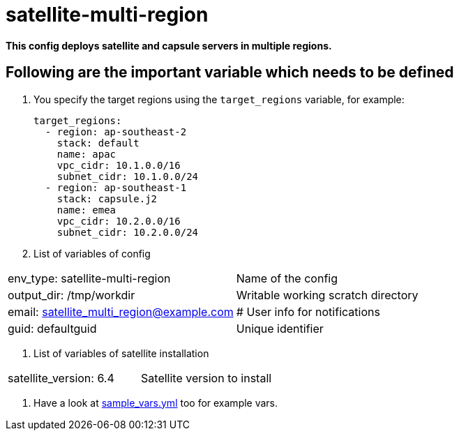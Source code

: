 = satellite-multi-region

*This config deploys satellite and capsule servers in multiple regions.*


== Following are the important variable which needs to be defined 

. You specify the target regions using the `target_regions` variable, for example:
+
[source,yaml]
----
target_regions:
  - region: ap-southeast-2
    stack: default
    name: apac
    vpc_cidr: 10.1.0.0/16
    subnet_cidr: 10.1.0.0/24
  - region: ap-southeast-1
    stack: capsule.j2
    name: emea
    vpc_cidr: 10.2.0.0/16
    subnet_cidr: 10.2.0.0/24
----

. List of variables of config


|===
| env_type: satellite-multi-region | Name of the config
| output_dir: /tmp/workdir         | Writable working scratch directory
| email: satellite_multi_region@example.com | # User info for notifications
| guid: defaultguid | Unique identifier
|===


. List of variables of satellite installation  

|===
| satellite_version: 6.4           | Satellite version to install
|===


. Have a look at link:sample_vars.yml[] too for example vars.
